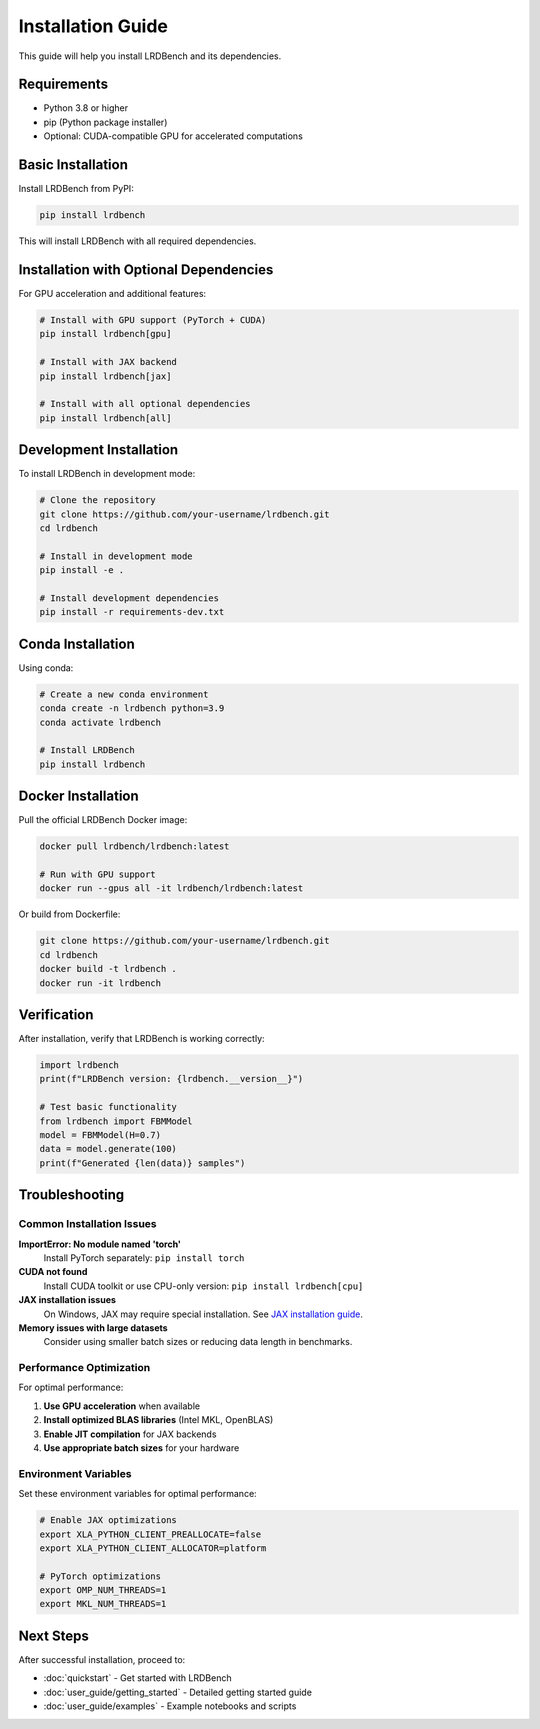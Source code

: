 Installation Guide
=================

This guide will help you install LRDBench and its dependencies.

Requirements
-----------

* Python 3.8 or higher
* pip (Python package installer)
* Optional: CUDA-compatible GPU for accelerated computations

Basic Installation
-----------------

Install LRDBench from PyPI:

.. code-block:: bash

   pip install lrdbench

This will install LRDBench with all required dependencies.

Installation with Optional Dependencies
-------------------------------------

For GPU acceleration and additional features:

.. code-block:: bash

   # Install with GPU support (PyTorch + CUDA)
   pip install lrdbench[gpu]
   
   # Install with JAX backend
   pip install lrdbench[jax]
   
   # Install with all optional dependencies
   pip install lrdbench[all]

Development Installation
-----------------------

To install LRDBench in development mode:

.. code-block:: bash

   # Clone the repository
   git clone https://github.com/your-username/lrdbench.git
   cd lrdbench
   
   # Install in development mode
   pip install -e .
   
   # Install development dependencies
   pip install -r requirements-dev.txt

Conda Installation
-----------------

Using conda:

.. code-block:: bash

   # Create a new conda environment
   conda create -n lrdbench python=3.9
   conda activate lrdbench
   
   # Install LRDBench
   pip install lrdbench

Docker Installation
------------------

Pull the official LRDBench Docker image:

.. code-block:: bash

   docker pull lrdbench/lrdbench:latest
   
   # Run with GPU support
   docker run --gpus all -it lrdbench/lrdbench:latest

Or build from Dockerfile:

.. code-block:: bash

   git clone https://github.com/your-username/lrdbench.git
   cd lrdbench
   docker build -t lrdbench .
   docker run -it lrdbench

Verification
-----------

After installation, verify that LRDBench is working correctly:

.. code-block:: python

   import lrdbench
   print(f"LRDBench version: {lrdbench.__version__}")
   
   # Test basic functionality
   from lrdbench import FBMModel
   model = FBMModel(H=0.7)
   data = model.generate(100)
   print(f"Generated {len(data)} samples")

Troubleshooting
--------------

Common Installation Issues
~~~~~~~~~~~~~~~~~~~~~~~~~

**ImportError: No module named 'torch'**
   Install PyTorch separately: ``pip install torch``

**CUDA not found**
   Install CUDA toolkit or use CPU-only version: ``pip install lrdbench[cpu]``

**JAX installation issues**
   On Windows, JAX may require special installation. See `JAX installation guide <https://github.com/google/jax#installation>`_.

**Memory issues with large datasets**
   Consider using smaller batch sizes or reducing data length in benchmarks.

Performance Optimization
~~~~~~~~~~~~~~~~~~~~~~~

For optimal performance:

1. **Use GPU acceleration** when available
2. **Install optimized BLAS libraries** (Intel MKL, OpenBLAS)
3. **Enable JIT compilation** for JAX backends
4. **Use appropriate batch sizes** for your hardware

Environment Variables
~~~~~~~~~~~~~~~~~~~~

Set these environment variables for optimal performance:

.. code-block:: bash

   # Enable JAX optimizations
   export XLA_PYTHON_CLIENT_PREALLOCATE=false
   export XLA_PYTHON_CLIENT_ALLOCATOR=platform
   
   # PyTorch optimizations
   export OMP_NUM_THREADS=1
   export MKL_NUM_THREADS=1

Next Steps
----------

After successful installation, proceed to:

* :doc:`quickstart` - Get started with LRDBench
* :doc:`user_guide/getting_started` - Detailed getting started guide
* :doc:`user_guide/examples` - Example notebooks and scripts
